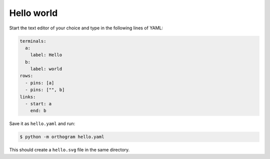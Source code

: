 Hello world
===========

Start the text editor of your choice and type in the following lines
of YAML:

.. code-block:: yaml

   terminals:
     a:
       label: Hello
     b:
       label: world
   rows:
     - pins: [a]
     - pins: ["", b]
   links:
     - start: a
       end: b

Save it as ``hello.yaml`` and run:

.. code-block:: console

   $ python -m orthogram hello.yaml

This should create a ``hello.svg`` file in the same directory.
